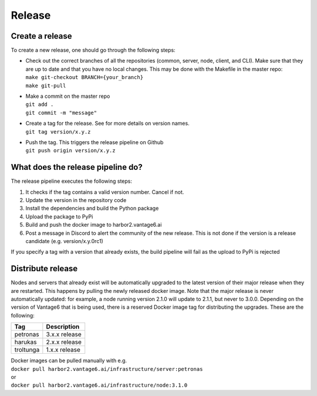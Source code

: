 Release
=======

Create a release
----------------
To create a new release, one should go through the following steps:

* | Check out the correct branches of all the repositories (common, server, node, client, and CLI). Make sure that they are up to date and that you have no local changes. This may be done with the Makefile in the master repo:
  | ``make git-checkout BRANCH={your_branch}``
  | ``make git-pull``

* | Make a commit on the master repo
  | ``git add .``
  | ``git commit -m "message"``

* | Create a tag for the release. See   for more details on version names.
  | ``git tag version/x.y.z``

* | Push the tag. This triggers the release pipeline on Github
  | ``git push origin version/x.y.z``

What does the release pipeline do?
----------------------------------
The release pipeline executes the following steps:

1. It checks if the tag contains a valid version number. Cancel if not.
2. Update the version in the repository code
3. Install the dependencies and build the Python package
4. Upload the package to PyPi
5. Build and push the docker image to harbor2.vantage6.ai
6. Post a message in Discord to alert the community of the new release. This is not done if the version is a release candidate (e.g. version/x.y.0rc1)

If you specify a tag with a version that already exists, the build pipeline will fail as the upload to PyPi is rejected

Distribute release
------------------
Nodes and servers that already exist will be automatically upgraded to the latest version of their major release when they are restarted. This happens by pulling the newly released docker image. Note that the major release is never automatically updated: for example, a node running version 2.1.0 will update to 2.1.1, but never to 3.0.0. Depending on the version of Vantage6 that is being used, there is a reserved Docker image tag for distributing the upgrades. These are the following:

+---------------+--------------------+
| Tag           | Description        |
+===============+====================+
| petronas      | 3.x.x release      |
+---------------+--------------------+
| harukas       | 2.x.x release      |
+---------------+--------------------+
| troltunga     | 1.x.x release      |
+---------------+--------------------+

| Docker images can be pulled manually with e.g.
| ``docker pull harbor2.vantage6.ai/infrastructure/server:petronas``
| or
| ``docker pull harbor2.vantage6.ai/infrastructure/node:3.1.0``